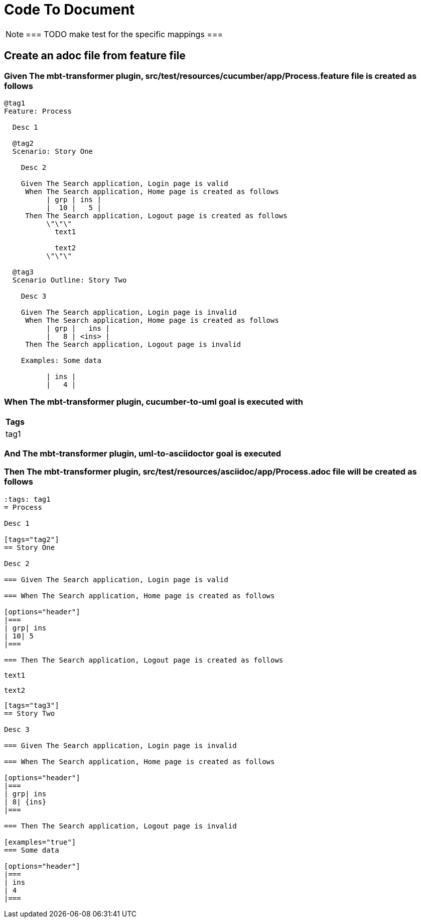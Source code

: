ifdef::env-github[]
:tip-caption: :bulb:
:note-caption: :information_source:
:important-caption: :heavy_exclamation_mark:
:caution-caption: :fire:
:warning-caption: :warning:
endif::[]

:tags: sheep-dog-dev,sheep-dog-dev-maven-plugin,sheep-dog-dev-svc,sheep-dog-dev-svc-maven-plugin
= Code To Document

[NOTE]
===
TODO make test for the specific mappings
===

== Create an adoc file from feature file

=== Given The mbt-transformer plugin, src/test/resources/cucumber/app/Process.feature file is created as follows

----
@tag1
Feature: Process

  Desc 1

  @tag2
  Scenario: Story One

    Desc 2

    Given The Search application, Login page is valid
     When The Search application, Home page is created as follows
          | grp | ins |
          |  10 |   5 |
     Then The Search application, Logout page is created as follows
          \"\"\"
            text1
            
            text2
          \"\"\"

  @tag3
  Scenario Outline: Story Two

    Desc 3

    Given The Search application, Login page is invalid
     When The Search application, Home page is created as follows
          | grp |   ins |
          |   8 | <ins> |
     Then The Search application, Logout page is invalid

    Examples: Some data

          | ins |
          |   4 |
----

=== When The mbt-transformer plugin, cucumber-to-uml goal is executed with

[options="header"]
|===
| Tags
| tag1
|===

=== And The mbt-transformer plugin, uml-to-asciidoctor goal is executed

=== Then The mbt-transformer plugin, src/test/resources/asciidoc/app/Process.adoc file will be created as follows

----
:tags: tag1
= Process

Desc 1

[tags="tag2"]
== Story One

Desc 2

=== Given The Search application, Login page is valid

=== When The Search application, Home page is created as follows

[options="header"]
|===
| grp| ins
| 10| 5
|===

=== Then The Search application, Logout page is created as follows

----
  text1
  
  text2
----

[tags="tag3"]
== Story Two

Desc 3

=== Given The Search application, Login page is invalid

=== When The Search application, Home page is created as follows

[options="header"]
|===
| grp| ins
| 8| {ins}
|===

=== Then The Search application, Logout page is invalid

[examples="true"]
=== Some data

[options="header"]
|===
| ins
| 4
|===
----
